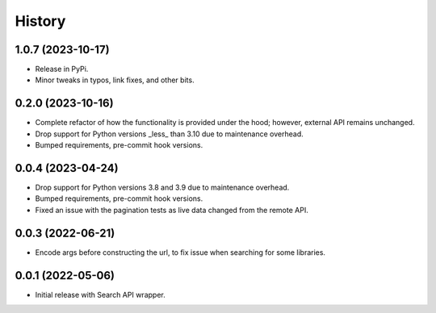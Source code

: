 =======
History
=======

1.0.7 (2023-10-17)
------------------

* Release in PyPi.
* Minor tweaks in typos, link fixes, and other bits.

0.2.0 (2023-10-16)
------------------

* Complete refactor of how the functionality is provided under the hood; however, external API remains unchanged.
* Drop support for Python versions _less_ than 3.10 due to maintenance overhead.
* Bumped requirements, pre-commit hook versions.

0.0.4 (2023-04-24)
------------------

* Drop support for Python versions 3.8 and 3.9 due to maintenance overhead.
* Bumped requirements, pre-commit hook versions.
* Fixed an issue with the pagination tests as live data changed from the remote API.

0.0.3 (2022-06-21)
------------------

* Encode args before constructing the url, to fix issue when searching for some libraries.

0.0.1 (2022-05-06)
------------------

* Initial release with Search API wrapper.
